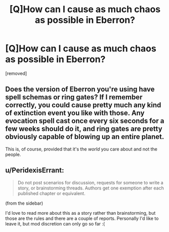 #+TITLE: [Q]How can I cause as much chaos as possible in Eberron?

* [Q]How can I cause as much chaos as possible in Eberron?
:PROPERTIES:
:Author: EberronDM
:Score: 2
:DateUnix: 1460245813.0
:DateShort: 2016-Apr-10
:END:
[removed]


** Does the version of Eberron you're using have spell schemas or ring gates? If I remember correctly, you could cause pretty much any kind of extinction event you like with those. Any evocation spell cast once every six seconds for a few weeks should do it, and ring gates are pretty obviously capable of blowing up an entire planet.

This is, of course, provided that it's the /world/ you care about and not the people.
:PROPERTIES:
:Author: UltraRedSpectrum
:Score: 2
:DateUnix: 1460254023.0
:DateShort: 2016-Apr-10
:END:


** u/PeridexisErrant:
#+begin_quote
  Do not post scenarios for discussion, requests for someone to write a story, or brainstorming threads. Authors get one exemption after each published chapter or equivalent.
#+end_quote

(from the sidebar)

I'd love to read more about this as a story rather than brainstorming, but those are the rules and there are a couple of reports. Personally I'd like to leave it, but mod discretion can only go so far :(
:PROPERTIES:
:Author: PeridexisErrant
:Score: 1
:DateUnix: 1460253740.0
:DateShort: 2016-Apr-10
:END:

